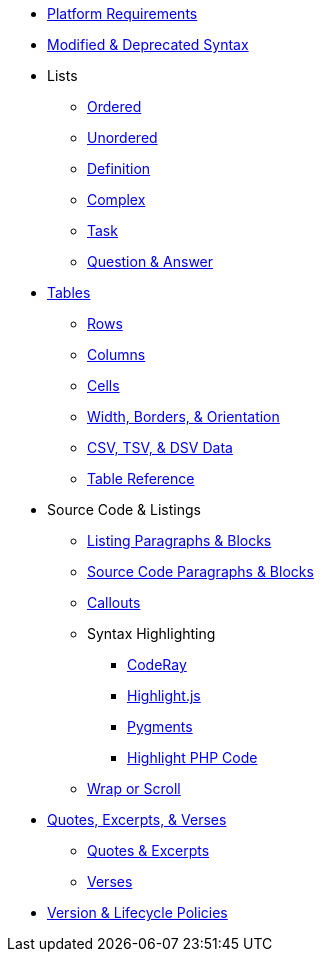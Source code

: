 * xref:setup:platforms.adoc[Platform Requirements]
* xref:setup:upgrade-syntax.adoc[Modified & Deprecated Syntax]
* Lists
** xref:lists:ordered.adoc[Ordered]
** xref:lists:unordered.adoc[Unordered]
** xref:lists:definition.adoc[Definition]
** xref:lists:complex.adoc[Complex]
** xref:lists:task.adoc[Task]
** xref:lists:qanda.adoc[Question & Answer]
* xref:tables:index.adoc[Tables]
** xref:tables:rows.adoc[Rows]
** xref:tables:columns.adoc[Columns]
** xref:tables:cells.adoc[Cells]
** xref:tables:table-formatting.adoc[Width, Borders, & Orientation]
** xref:tables:data-formats.adoc[CSV, TSV, & DSV Data]
** xref:tables:table-ref.adoc[Table Reference]
* Source Code & Listings
** xref:source:listing-block.adoc[Listing Paragraphs & Blocks]
** xref:source:source-block.adoc[Source Code Paragraphs & Blocks]
** xref:source:callouts.adoc[Callouts]
** Syntax Highlighting
*** xref:source:coderay.adoc[CodeRay]
*** xref:source:highlightjs.adoc[Highlight.js]
*** xref:source:pygments.adoc[Pygments]
*** xref:source:highlight-php.adoc[Highlight PHP Code]
** xref:source:listing-wrap.adoc[Wrap or Scroll]
* xref:excerpts:index.adoc[Quotes, Excerpts, & Verses]
** xref:excerpts:quotes.adoc[Quotes & Excerpts]
** xref:excerpts:verses.adoc[Verses]
* xref:project/version-and-lifecycle-policies.adoc[Version & Lifecycle Policies]
